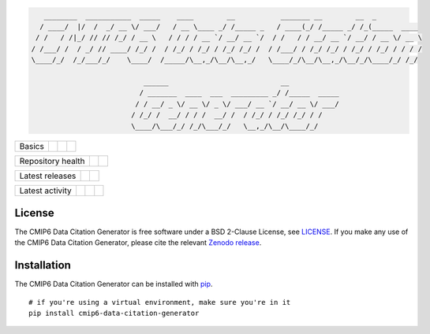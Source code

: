 .. code::

       ________  ___________  _____    ____        __           _______ __        __  _
      / ____/  |/  /  _/ __ \/ ___/   / __ \____ _/ /_____ _   / ____(_/ /_____ _/ /_(_____  ____
     / /   / /|_/ // // /_/ / __ \   / / / / __ `/ __/ __ `/  / /   / / __/ __ `/ __/ / __ \/ __ \
    / /___/ /  / _/ // ____/ /_/ /  / /_/ / /_/ / /_/ /_/ /  / /___/ / /_/ /_/ / /_/ / /_/ / / / /
    \____/_/  /_/___/_/    \____/  /_____/\__,_/\__/\__,_/   \____/_/\__/\__,_/\__/_/\____/_/ /_/

                               ______                           __
                              / _______  ____  ___  _________ _/ /_____  _____
                             / / __/ _ \/ __ \/ _ \/ ___/ __ `/ __/ __ \/ ___/
                            / /_/ /  __/ / / /  __/ /  / /_/ / /_/ /_/ / /
                            \____/\___/_/ /_/\___/_/   \__,_/\__/\____/_/


.. sec-begin-index

+--------+-------------------+-----------+--------+
| Basics | |Python Versions| | |License| | |Docs| |
+--------+-------------------+-----------+--------+

+-------------------+----------------+-----------+
| Repository health | |Build Status| | |Codecov| |
+-------------------+----------------+-----------+

+-----------------+--------+------------------+
| Latest releases | |PyPI| | |Latest Version| |
+-----------------+--------+------------------+

+-----------------+----------------+---------------+------------------------------+
| Latest activity | |Contributors| | |Last Commit| | |Commits Since Last Release| |
+-----------------+----------------+---------------+------------------------------+

.. sec-end-index

License
-------

.. sec-begin-license

The CMIP6 Data Citation Generator is free software under a BSD 2-Clause License, see `LICENSE <./LICENSE>`_.
If you make any use of the CMIP6 Data Citation Generator, please cite the relevant `Zenodo release <https://zenodo.org/search?page=1&size=20&q=cmip6-data-citation-generator>`_.

.. sec-end-license

.. sec-begin-installation

Installation
------------

The CMIP6 Data Citation Generator can be installed with `pip <https://pypi.org/project/pip/>`_.

::

  # if you're using a virtual environment, make sure you're in it
  pip install cmip6-data-citation-generator

.. sec-end-installation

.. sec-begin-links

.. |Build Status| image:: https://travis-ci.org/znicholls/CMIP6-json-data-citation-generator.svg?branch=master
    :target: https://travis-ci.org/znicholls/CMIP6-json-data-citation-generator
.. |Docs| image:: https://readthedocs.org/projects/cmip6-json-data-citation-generator/badge/?version=latest
    :target: https://cmip6-json-data-citation-generator.readthedocs.io/en/latest/
.. |Codecov| image:: https://img.shields.io/codecov/c/github/znicholls/CMIP6-json-data-citation-generator.svg
    :target: https://codecov.io/gh/znicholls/CMIP6-json-data-citation-generator
.. |PyPI| image:: https://img.shields.io/pypi/v/cmip6-data-citation-generator.svg
    :target: https://pypi.org/project/cmip6-data-citation-generator/
.. |Python Versions| image:: https://img.shields.io/pypi/pyversions/cmip6-data-citation-generator.svg
    :target: https://pypi.org/project/CMIP6-json-data-citation-generator/
.. |Latest Version| image:: https://img.shields.io/github/tag/znicholls/CMIP6-json-data-citation-generator.svg
    :target: https://github.com/znicholls/CMIP6-json-data-citation-generator/releases
.. |Last Commit| image:: https://img.shields.io/github/last-commit/znicholls/CMIP6-json-data-citation-generator.svg
    :target: https://github.com/znicholls/CMIP6-json-data-citation-generator/commits/master
.. |Commits Since Last Release| image:: https://img.shields.io/github/commits-since/znicholls/CMIP6-json-data-citation-generator/latest.svg
    :target: https://github.com/znicholls/CMIP6-json-data-citation-generator/commits/master
.. |Contributors| image:: https://img.shields.io/github/contributors/znicholls/CMIP6-json-data-citation-generator.svg
    :target: https://github.com/znicholls/CMIP6-json-data-citation-generator/graphs/contributors
.. |Zenodo| image:: https://zenodo.org/badge/137273695.svg
    :target: https://zenodo.org/badge/latestdoi/137273695
.. |License| image:: https://img.shields.io/github/license/znicholls/CMIP6-json-data-citation-generator.svg
    :target: https://github.com/znicholls/CMIP6-json-data-citation-generator/blob/master/LICENSE

.. sec-end-links
